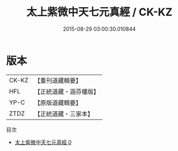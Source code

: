 #+TITLE: 太上紫微中天七元真經 / CK-KZ

#+DATE: 2015-08-29 03:00:30.010844
* 版本
 |     CK-KZ|【重刊道藏輯要】|
 |       HFL|【正統道藏・涵芬樓版】|
 |      YP-C|【原版道藏輯要】|
 |      ZTDZ|【正統道藏・三家本】|
目次
 - [[file:KR5g0230_000.txt][太上紫微中天七元真經 0]]
